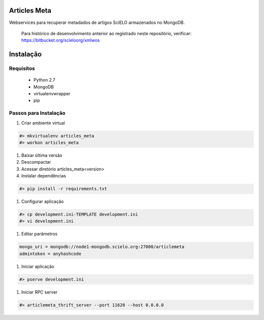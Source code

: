 Articles Meta
=============

Webservices para recuperar metadados de artigos SciELO armazenados no MongoDB.

    Para histórico de desenvolvimento anterior ao registrado neste repositório, verificar: https://bitbucket.org/scieloorg/xmlwos

.. image:: https://travis-ci.org/scieloorg/articles_meta.svg
    :target: https://travis-ci.org/scieloorg/articles_meta
    
Instalação
==========

Requisitos
----------

 * Python 2.7
 * MongoDB
 * virtualenvwrapper
 * pip
 
Passos para Instalação
----------------------

#. Criar ambiente virtual

.. code-block::

    #> mkvirtualenv articles_meta
    #> workon articles_meta

#. Baixar última versão
#. Descompactar
#. Acessar diretório articles_meta<version>
#. Instalar dependências

.. code-block::

    #> pip install -r requirements.txt
    
#. Configurar aplicação

.. code-block::

    #> cp development.ini-TEMPLATE development.ini
    #> vi development.ini
    
#. Editar parâmetros

.. code-block::

    mongo_uri = mongodb://node1-mongodb.scielo.org:27000/articlemeta
    admintoken = anyhashcode
    
#. Iniciar aplicação

.. code-block::

    #> pserve development.ini
    
#. Iniciar RPC server

.. code-block::

    #> articlemeta_thrift_server --port 11620 --host 0.0.0.0
